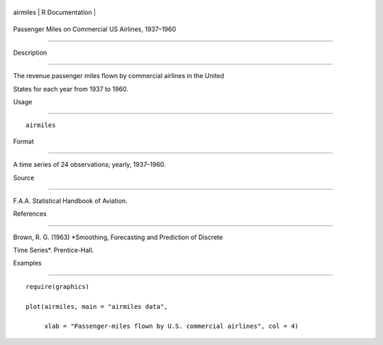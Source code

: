 +------------+-------------------+
| airmiles   | R Documentation   |
+------------+-------------------+

Passenger Miles on Commercial US Airlines, 1937–1960
----------------------------------------------------

Description
~~~~~~~~~~~

The revenue passenger miles flown by commercial airlines in the United
States for each year from 1937 to 1960.

Usage
~~~~~

::

    airmiles

Format
~~~~~~

A time series of 24 observations; yearly, 1937–1960.

Source
~~~~~~

F.A.A. Statistical Handbook of Aviation.

References
~~~~~~~~~~

Brown, R. G. (1963) *Smoothing, Forecasting and Prediction of Discrete
Time Series*. Prentice-Hall.

Examples
~~~~~~~~

::

    require(graphics)
    plot(airmiles, main = "airmiles data",
         xlab = "Passenger-miles flown by U.S. commercial airlines", col = 4)
